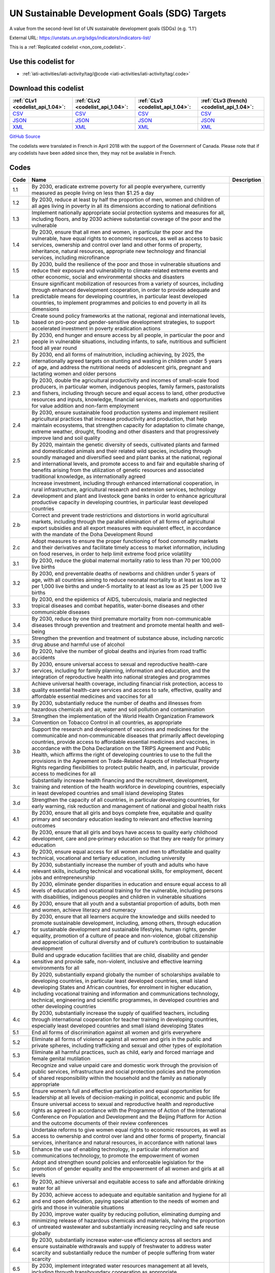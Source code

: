 UN Sustainable Development Goals (SDG) Targets
==============================================


A value from the second-level list of UN sustainable development goals (SDGs) (e.g. ‘1.1’)



External URL: https://unstats.un.org/sdgs/indicators/indicators-list/



This is a :ref:`Replicated codelist <non_core_codelist>`.



Use this codelist for
---------------------

* :ref:`iati-activities/iati-activity/tag/@code <iati-activities/iati-activity/tag/.code>`



Download this codelist
----------------------

.. list-table::
   :header-rows: 1

   * - :ref:`CLv1 <codelist_api_1.04>`:
     - :ref:`CLv2 <codelist_api_1.04>`:
     - :ref:`CLv3 <codelist_api_1.04>`:
     - :ref:`CLv3 (french) <codelist_api_1.04>`:

   * - `CSV <../downloads/clv1/codelist/UNSDG-Targets.csv>`__
     - `CSV <../downloads/clv2/csv/en/UNSDG-Targets.csv>`__
     - `CSV <../downloads/clv3/csv/en/UNSDG-Targets.csv>`__
     - `CSV <../downloads/clv3/csv/fr/UNSDG-Targets.csv>`__

   * - `JSON <../downloads/clv1/codelist/UNSDG-Targets.json>`__
     - `JSON <../downloads/clv2/json/en/UNSDG-Targets.json>`__
     - `JSON <../downloads/clv3/json/en/UNSDG-Targets.json>`__
     - `JSON <../downloads/clv3/json/fr/UNSDG-Targets.json>`__

   * - `XML <../downloads/clv1/codelist/UNSDG-Targets.xml>`__
     - `XML <../downloads/clv2/xml/UNSDG-Targets.xml>`__
     - `XML <../downloads/clv3/xml/UNSDG-Targets.xml>`__
     - `XML <../downloads/clv3/xml/UNSDG-Targets.xml>`__

`GitHub Source <https://github.com/IATI/IATI-Codelists-NonEmbedded/blob/master/xml/UNSDG-Targets.xml>`__



The codelists were translated in French in April 2018 with the support of the Government of Canada. Please note that if any codelists have been added since then, they may not be available in French.

Codes
-----

.. _UNSDG-Targets:
.. list-table::
   :header-rows: 1


   * - Code
     - Name
     - Description

   
       
   * - 1.1   
       
     - By 2030, eradicate extreme poverty for all people everywhere, currently measured as people living on less than $1.25 a day
     - 
   
       
   * - 1.2   
       
     - By 2030, reduce at least by half the proportion of men, women and children of all ages living in poverty in all its dimensions according to national definitions
     - 
   
       
   * - 1.3   
       
     - Implement nationally appropriate social protection systems and measures for all, including floors, and by 2030 achieve substantial coverage of the poor and the vulnerable
     - 
   
       
   * - 1.4   
       
     - By 2030, ensure that all men and women, in particular the poor and the vulnerable, have equal rights to economic resources, as well as access to basic services, ownership and control over land and other forms of property, inheritance, natural resources, appropriate new technology and financial services, including microfinance
     - 
   
       
   * - 1.5   
       
     - By 2030, build the resilience of the poor and those in vulnerable situations and reduce their exposure and vulnerability to climate-related extreme events and other economic, social and environmental shocks and disasters
     - 
   
       
   * - 1.a   
       
     - Ensure significant mobilization of resources from a variety of sources, including through enhanced development cooperation, in order to provide adequate and predictable means for developing countries, in particular least developed countries, to implement programmes and policies to end poverty in all its dimensions
     - 
   
       
   * - 1.b   
       
     - Create sound policy frameworks at the national, regional and international levels, based on pro-poor and gender-sensitive development strategies, to support accelerated investment in poverty eradication actions
     - 
   
       
   * - 2.1   
       
     - By 2030, end hunger and ensure access by all people, in particular the poor and people in vulnerable situations, including infants, to safe, nutritious and sufficient food all year round
     - 
   
       
   * - 2.2   
       
     - By 2030, end all forms of malnutrition, including achieving, by 2025, the internationally agreed targets on stunting and wasting in children under 5 years of age, and address the nutritional needs of adolescent girls, pregnant and lactating women and older persons
     - 
   
       
   * - 2.3   
       
     - By 2030, double the agricultural productivity and incomes of small-scale food producers, in particular women, indigenous peoples, family farmers, pastoralists and fishers, including through secure and equal access to land, other productive resources and inputs, knowledge, financial services, markets and opportunities for value addition and non-farm employment
     - 
   
       
   * - 2.4   
       
     - By 2030, ensure sustainable food production systems and implement resilient agricultural practices that increase productivity and production, that help maintain ecosystems, that strengthen capacity for adaptation to climate change, extreme weather, drought, flooding and other disasters and that progressively improve land and soil quality
     - 
   
       
   * - 2.5   
       
     - By 2020, maintain the genetic diversity of seeds, cultivated plants and farmed and domesticated animals and their related wild species, including through soundly managed and diversified seed and plant banks at the national, regional and international levels, and promote access to and fair and equitable sharing of benefits arising from the utilization of genetic resources and associated traditional knowledge, as internationally agreed
     - 
   
       
   * - 2.a   
       
     - Increase investment, including through enhanced international cooperation, in rural infrastructure, agricultural research and extension services, technology development and plant and livestock gene banks in order to enhance agricultural productive capacity in developing countries, in particular least developed countries
     - 
   
       
   * - 2.b   
       
     - Correct and prevent trade restrictions and distortions in world agricultural markets, including through the parallel elimination of all forms of agricultural export subsidies and all export measures with equivalent effect, in accordance with the mandate of the Doha Development Round
     - 
   
       
   * - 2.c   
       
     - Adopt measures to ensure the proper functioning of food commodity markets and their derivatives and facilitate timely access to market information, including on food reserves, in order to help limit extreme food price volatility
     - 
   
       
   * - 3.1   
       
     - By 2030, reduce the global maternal mortality ratio to less than 70 per 100,000 live births
     - 
   
       
   * - 3.2   
       
     - By 2030, end preventable deaths of newborns and children under 5 years of age, with all countries aiming to reduce neonatal mortality to at least as low as 12 per 1,000 live births and under‑5 mortality to at least as low as 25 per 1,000 live births
     - 
   
       
   * - 3.3   
       
     - By 2030, end the epidemics of AIDS, tuberculosis, malaria and neglected tropical diseases and combat hepatitis, water-borne diseases and other communicable diseases
     - 
   
       
   * - 3.4   
       
     - By 2030, reduce by one third premature mortality from non-communicable diseases through prevention and treatment and promote mental health and well-being
     - 
   
       
   * - 3.5   
       
     - Strengthen the prevention and treatment of substance abuse, including narcotic drug abuse and harmful use of alcohol
     - 
   
       
   * - 3.6   
       
     - By 2020, halve the number of global deaths and injuries from road traffic accidents
     - 
   
       
   * - 3.7   
       
     - By 2030, ensure universal access to sexual and reproductive health-care services, including for family planning, information and education, and the integration of reproductive health into national strategies and programmes
     - 
   
       
   * - 3.8   
       
     - Achieve universal health coverage, including financial risk protection, access to quality essential health-care services and access to safe, effective, quality and affordable essential medicines and vaccines for all
     - 
   
       
   * - 3.9   
       
     - By 2030, substantially reduce the number of deaths and illnesses from hazardous chemicals and air, water and soil pollution and contamination
     - 
   
       
   * - 3.a   
       
     - Strengthen the implementation of the World Health Organization Framework Convention on Tobacco Control in all countries, as appropriate
     - 
   
       
   * - 3.b   
       
     - Support the research and development of vaccines and medicines for the communicable and non‑communicable diseases that primarily affect developing countries, provide access to affordable essential medicines and vaccines, in accordance with the Doha Declaration on the TRIPS Agreement and Public Health, which affirms the right of developing countries to use to the full the provisions in the Agreement on Trade-Related Aspects of Intellectual Property Rights regarding flexibilities to protect public health, and, in particular, provide access to medicines for all
     - 
   
       
   * - 3.c   
       
     - Substantially increase health financing and the recruitment, development, training and retention of the health workforce in developing countries, especially in least developed countries and small island developing States
     - 
   
       
   * - 3.d   
       
     - Strengthen the capacity of all countries, in particular developing countries, for early warning, risk reduction and management of national and global health risks
     - 
   
       
   * - 4.1   
       
     - By 2030, ensure that all girls and boys complete free, equitable and quality primary and secondary education leading to relevant and effective learning outcomes
     - 
   
       
   * - 4.2   
       
     - By 2030, ensure that all girls and boys have access to quality early childhood development, care and pre‑primary education so that they are ready for primary education
     - 
   
       
   * - 4.3   
       
     - By 2030, ensure equal access for all women and men to affordable and quality technical, vocational and tertiary education, including university
     - 
   
       
   * - 4.4   
       
     - By 2030, substantially increase the number of youth and adults who have relevant skills, including technical and vocational skills, for employment, decent jobs and entrepreneurship
     - 
   
       
   * - 4.5   
       
     - By 2030, eliminate gender disparities in education and ensure equal access to all levels of education and vocational training for the vulnerable, including persons with disabilities, indigenous peoples and children in vulnerable situations
     - 
   
       
   * - 4.6   
       
     - By 2030, ensure that all youth and a substantial proportion of adults, both men and women, achieve literacy and numeracy
     - 
   
       
   * - 4.7   
       
     - By 2030, ensure that all learners acquire the knowledge and skills needed to promote sustainable development, including, among others, through education for sustainable development and sustainable lifestyles, human rights, gender equality, promotion of a culture of peace and non-violence, global citizenship and appreciation of cultural diversity and of culture’s contribution to sustainable development
     - 
   
       
   * - 4.a   
       
     - Build and upgrade education facilities that are child, disability and gender sensitive and provide safe, non-violent, inclusive and effective learning environments for all
     - 
   
       
   * - 4.b   
       
     - By 2020, substantially expand globally the number of scholarships available to developing countries, in particular least developed countries, small island developing States and African countries, for enrolment in higher education, including vocational training and information and communications technology, technical, engineering and scientific programmes, in developed countries and other developing countries
     - 
   
       
   * - 4.c   
       
     - By 2030, substantially increase the supply of qualified teachers, including through international cooperation for teacher training in developing countries, especially least developed countries and small island developing States
     - 
   
       
   * - 5.1   
       
     - End all forms of discrimination against all women and girls everywhere
     - 
   
       
   * - 5.2   
       
     - Eliminate all forms of violence against all women and girls in the public and private spheres, including trafficking and sexual and other types of exploitation
     - 
   
       
   * - 5.3   
       
     - Eliminate all harmful practices, such as child, early and forced marriage and female genital mutilation
     - 
   
       
   * - 5.4   
       
     - Recognize and value unpaid care and domestic work through the provision of public services, infrastructure and social protection policies and the promotion of shared responsibility within the household and the family as nationally appropriate
     - 
   
       
   * - 5.5   
       
     - Ensure women’s full and effective participation and equal opportunities for leadership at all levels of decision-making in political, economic and public life
     - 
   
       
   * - 5.6   
       
     - Ensure universal access to sexual and reproductive health and reproductive rights as agreed in accordance with the Programme of Action of the International Conference on Population and Development and the Beijing Platform for Action and the outcome documents of their review conferences
     - 
   
       
   * - 5.a   
       
     - Undertake reforms to give women equal rights to economic resources, as well as access to ownership and control over land and other forms of property, financial services, inheritance and natural resources, in accordance with national laws
     - 
   
       
   * - 5.b   
       
     - Enhance the use of enabling technology, in particular information and communications technology, to promote the empowerment of women
     - 
   
       
   * - 5.c   
       
     - Adopt and strengthen sound policies and enforceable legislation for the promotion of gender equality and the empowerment of all women and girls at all levels
     - 
   
       
   * - 6.1   
       
     - By 2030, achieve universal and equitable access to safe and affordable drinking water for all
     - 
   
       
   * - 6.2   
       
     - By 2030, achieve access to adequate and equitable sanitation and hygiene for all and end open defecation, paying special attention to the needs of women and girls and those in vulnerable situations
     - 
   
       
   * - 6.3   
       
     - By 2030, improve water quality by reducing pollution, eliminating dumping and minimizing release of hazardous chemicals and materials, halving the proportion of untreated wastewater and substantially increasing recycling and safe reuse globally
     - 
   
       
   * - 6.4   
       
     - By 2030, substantially increase water-use efficiency across all sectors and ensure sustainable withdrawals and supply of freshwater to address water scarcity and substantially reduce the number of people suffering from water scarcity
     - 
   
       
   * - 6.5   
       
     - By 2030, implement integrated water resources management at all levels, including through transboundary cooperation as appropriate
     - 
   
       
   * - 6.6   
       
     - By 2020, protect and restore water-related ecosystems, including mountains, forests, wetlands, rivers, aquifers and lakes
     - 
   
       
   * - 6.a   
       
     - By 2030, expand international cooperation and capacity-building support to developing countries in water- and sanitation-related activities and programmes, including water harvesting, desalination, water efficiency, wastewater treatment, recycling and reuse technologies
     - 
   
       
   * - 6.b   
       
     - Support and strengthen the participation of local communities in improving water and sanitation management
     - 
   
       
   * - 7.1   
       
     - By 2030, ensure universal access to affordable, reliable and modern energy services
     - 
   
       
   * - 7.2   
       
     - By 2030, increase substantially the share of renewable energy in the global energy mix
     - 
   
       
   * - 7.3   
       
     - By 2030, double the global rate of improvement in energy efficiency
     - 
   
       
   * - 7.a   
       
     - By 2030, enhance international cooperation to facilitate access to clean energy research and technology, including renewable energy, energy efficiency and advanced and cleaner fossil-fuel technology, and promote investment in energy infrastructure and clean energy technology
     - 
   
       
   * - 7.b   
       
     - By 2030, expand infrastructure and upgrade technology for supplying modern and sustainable energy services for all in developing countries, in particular least developed countries, small island developing States and landlocked developing countries, in accordance with their respective programmes of support
     - 
   
       
   * - 8.1   
       
     - Sustain per capita economic growth in accordance with national circumstances and, in particular, at least 7 per cent gross domestic product growth per annum in the least developed countries
     - 
   
       
   * - 8.2   
       
     - Achieve higher levels of economic productivity through diversification, technological upgrading and innovation, including through a focus on high-value added and labour-intensive sectors
     - 
   
       
   * - 8.3   
       
     - Promote development-oriented policies that support productive activities, decent job creation, entrepreneurship, creativity and innovation, and encourage the formalization and growth of micro-, small- and medium-sized enterprises, including through access to financial services
     - 
   
       
   * - 8.4   
       
     - Improve progressively, through 2030, global resource efficiency in consumption and production and endeavour to decouple economic growth from environmental degradation, in accordance with the 10‑Year Framework of Programmes on Sustainable Consumption and Production, with developed countries taking the lead
     - 
   
       
   * - 8.5   
       
     - By 2030, achieve full and productive employment and decent work for all women and men, including for young people and persons with disabilities, and equal pay for work of equal value
     - 
   
       
   * - 8.6   
       
     - By 2020, substantially reduce the proportion of youth not in employment, education or training
     - 
   
       
   * - 8.7   
       
     - Take immediate and effective measures to eradicate forced labour, end modern slavery and human trafficking and secure the prohibition and elimination of the worst forms of child labour, including recruitment and use of child soldiers, and by 2025 end child labour in all its forms
     - 
   
       
   * - 8.8   
       
     - Protect labour rights and promote safe and secure working environments for all workers, including migrant workers, in particular women migrants, and those in precarious employment
     - 
   
       
   * - 8.9   
       
     - By 2030, devise and implement policies to promote sustainable tourism that creates jobs and promotes local culture and products
     - 
   
       
   * - 8.10   
       
     - Strengthen the capacity of domestic financial institutions to encourage and expand access to banking, insurance and financial services for all
     - 
   
       
   * - 8.a   
       
     - Increase Aid for Trade support for developing countries, in particular least developed countries, including through the Enhanced Integrated Framework for Trade-related Technical Assistance to Least Developed Countries
     - 
   
       
   * - 8.b   
       
     - By 2020, develop and operationalize a global strategy for youth employment and implement the Global Jobs Pact of the International Labour Organization
     - 
   
       
   * - 9.1   
       
     - Develop quality, reliable, sustainable and resilient infrastructure, including regional and transborder infrastructure, to support economic development and human well-being, with a focus on affordable and equitable access for all
     - 
   
       
   * - 9.2   
       
     - Promote inclusive and sustainable industrialization and, by 2030, significantly raise industry’s share of employment and gross domestic product, in line with national circumstances, and double its share in least developed countries
     - 
   
       
   * - 9.3   
       
     - Increase the access of small-scale industrial and other enterprises, in particular in developing countries, to financial services, including affordable credit, and their integration into value chains and markets
     - 
   
       
   * - 9.4   
       
     - By 2030, upgrade infrastructure and retrofit industries to make them sustainable, with increased resource-use efficiency and greater adoption of clean and environmentally sound technologies and industrial processes, with all countries taking action in accordance with their respective capabilities
     - 
   
       
   * - 9.5   
       
     - Enhance scientific research, upgrade the technological capabilities of industrial sectors in all countries, in particular developing countries, including, by 2030, encouraging innovation and substantially increasing the number of research and development workers per 1 million people and public and private research and development spending
     - 
   
       
   * - 9.a   
       
     - Facilitate sustainable and resilient infrastructure development in developing countries through enhanced financial, technological and technical support to African countries, least developed countries, landlocked developing countries and small island developing States
     - 
   
       
   * - 9.b   
       
     - Support domestic technology development, research and innovation in developing countries, including by ensuring a conducive policy environment for, inter alia, industrial diversification and value addition to commodities
     - 
   
       
   * - 9.c   
       
     - Significantly increase access to information and communications technology and strive to provide universal and affordable access to the Internet in least developed countries by 2020
     - 
   
       
   * - 10.1   
       
     - By 2030, progressively achieve and sustain income growth of the bottom 40 per cent of the population at a rate higher than the national average
     - 
   
       
   * - 10.2   
       
     - By 2030, empower and promote the social, economic and political inclusion of all, irrespective of age, sex, disability, race, ethnicity, origin, religion or economic or other status
     - 
   
       
   * - 10.3   
       
     - Ensure equal opportunity and reduce inequalities of outcome, including by eliminating discriminatory laws, policies and practices and promoting appropriate legislation, policies and action in this regard
     - 
   
       
   * - 10.4   
       
     - Adopt policies, especially fiscal, wage and social protection policies, and progressively achieve greater equality
     - 
   
       
   * - 10.5   
       
     - Improve the regulation and monitoring of global financial markets and institutions and strengthen the implementation of such regulations
     - 
   
       
   * - 10.6   
       
     - Ensure enhanced representation and voice for developing countries in decision-making in global international economic and financial institutions in order to deliver more effective, credible, accountable and legitimate institutions
     - 
   
       
   * - 10.7   
       
     - Facilitate orderly, safe, regular and responsible migration and mobility of people, including through the implementation of planned and well-managed migration policies
     - 
   
       
   * - 10.a   
       
     - Implement the principle of special and differential treatment for developing countries, in particular least developed countries, in accordance with World Trade Organization agreements
     - 
   
       
   * - 10.b   
       
     - Encourage official development assistance and financial flows, including foreign direct investment, to States where the need is greatest, in particular least developed countries, African countries, small island developing States and landlocked developing countries, in accordance with their national plans and programmes
     - 
   
       
   * - 10.c   
       
     - By 2030, reduce to less than 3 per cent the transaction costs of migrant remittances and eliminate remittance corridors with costs higher than 5 per cent
     - 
   
       
   * - 11.1   
       
     - By 2030, ensure access for all to adequate, safe and affordable housing and basic services and upgrade slums
     - 
   
       
   * - 11.2   
       
     - By 2030, provide access to safe, affordable, accessible and sustainable transport systems for all, improving road safety, notably by expanding public transport, with special attention to the needs of those in vulnerable situations, women, children, persons with disabilities and older persons
     - 
   
       
   * - 11.3   
       
     - By 2030, enhance inclusive and sustainable urbanization and capacity for participatory, integrated and sustainable human settlement planning and management in all countries
     - 
   
       
   * - 11.4   
       
     - Strengthen efforts to protect and safeguard the world’s cultural and natural heritage
     - 
   
       
   * - 11.5   
       
     - By 2030, significantly reduce the number of deaths and the number of people affected and substantially decrease the direct economic losses relative to global gross domestic product caused by disasters, including water-related disasters, with a focus on protecting the poor and people in vulnerable situations
     - 
   
       
   * - 11.6   
       
     - By 2030, reduce the adverse per capita environmental impact of cities, including by paying special attention to air quality and municipal and other waste management
     - 
   
       
   * - 11.7   
       
     - By 2030, provide universal access to safe, inclusive and accessible, green and public spaces, in particular for women and children, older persons and persons with disabilities
     - 
   
       
   * - 11.a   
       
     - Support positive economic, social and environmental links between urban, peri-urban and rural areas by strengthening national and regional development planning
     - 
   
       
   * - 11.b   
       
     - By 2020, substantially increase the number of cities and human settlements adopting and implementing integrated policies and plans towards inclusion, resource efficiency, mitigation and adaptation to climate change, resilience to disasters, and develop and implement, in line with the Sendai Framework for Disaster Risk Reduction 2015–2030, holistic disaster risk management at all levels
     - 
   
       
   * - 11.c   
       
     - Support least developed countries, including through financial and technical assistance, in building sustainable and resilient buildings utilizing local materials
     - 
   
       
   * - 12.1   
       
     - Implement the 10‑Year Framework of Programmes on Sustainable Consumption and Production Patterns, all countries taking action, with developed countries taking the lead, taking into account the development and capabilities of developing countries
     - 
   
       
   * - 12.2   
       
     - By 2030, achieve the sustainable management and efficient use of natural resources
     - 
   
       
   * - 12.3   
       
     - By 2030, halve per capita global food waste at the retail and consumer levels and reduce food losses along production and supply chains, including post-harvest losses
     - 
   
       
   * - 12.4   
       
     - By 2020, achieve the environmentally sound management of chemicals and all wastes throughout their life cycle, in accordance with agreed international frameworks, and significantly reduce their release to air, water and soil in order to minimize their adverse impacts on human health and the environment
     - 
   
       
   * - 12.5   
       
     - By 2030, substantially reduce waste generation through prevention, reduction, recycling and reuse
     - 
   
       
   * - 12.6   
       
     - Encourage companies, especially large and transnational companies, to adopt sustainable practices and to integrate sustainability information into their reporting cycle
     - 
   
       
   * - 12.7   
       
     - Promote public procurement practices that are sustainable, in accordance with national policies and priorities
     - 
   
       
   * - 12.8   
       
     - By 2030, ensure that people everywhere have the relevant information and awareness for sustainable development and lifestyles in harmony with nature
     - 
   
       
   * - 12.a   
       
     - Support developing countries to strengthen their scientific and technological capacity to move towards more sustainable patterns of consumption and production
     - 
   
       
   * - 12.b   
       
     - Develop and implement tools to monitor sustainable development impacts for sustainable tourism that creates jobs and promotes local culture and products
     - 
   
       
   * - 12.c   
       
     - Rationalize inefficient fossil-fuel subsidies that encourage wasteful consumption by removing market distortions, in accordance with national circumstances, including by restructuring taxation and phasing out those harmful subsidies, where they exist, to reflect their environmental impacts, taking fully into account the specific needs and conditions of developing countries and minimizing the possible adverse impacts on their development in a manner that protects the poor and the affected communities
     - 
   
       
   * - 13.1   
       
     - Strengthen resilience and adaptive capacity to climate-related hazards and natural disasters in all countries
     - 
   
       
   * - 13.2   
       
     - Integrate climate change measures into national policies, strategies and planning
     - 
   
       
   * - 13.3   
       
     - Improve education, awareness-raising and human and institutional capacity on climate change mitigation, adaptation, impact reduction and early warning
     - 
   
       
   * - 13.a   
       
     - Implement the commitment undertaken by developed-country parties to the United Nations Framework Convention on Climate Change to a goal of mobilizing jointly $100 billion annually by 2020 from all sources to address the needs of developing countries in the context of meaningful mitigation actions and transparency on implementation and fully operationalize the Green Climate Fund through its capitalization as soon as possible
     - 
   
       
   * - 13.b   
       
     - Promote mechanisms for raising capacity for effective climate change-related planning and management in least developed countries and small island developing States, including focusing on women, youth and local and marginalized communities
     - 
   
       
   * - 14.1   
       
     - By 2025, prevent and significantly reduce marine pollution of all kinds, in particular from land-based activities, including marine debris and nutrient pollution
     - 
   
       
   * - 14.2   
       
     - By 2020, sustainably manage and protect marine and coastal ecosystems to avoid significant adverse impacts, including by strengthening their resilience, and take action for their restoration in order to achieve healthy and productive oceans
     - 
   
       
   * - 14.3   
       
     - Minimize and address the impacts of ocean acidification, including through enhanced scientific cooperation at all levels
     - 
   
       
   * - 14.4   
       
     - By 2020, effectively regulate harvesting and end overfishing, illegal, unreported and unregulated fishing and destructive fishing practices and implement science-based management plans, in order to restore fish stocks in the shortest time feasible, at least to levels that can produce maximum sustainable yield as determined by their biological characteristics
     - 
   
       
   * - 14.5   
       
     - By 2020, conserve at least 10 per cent of coastal and marine areas, consistent with national and international law and based on the best available scientific information
     - 
   
       
   * - 14.6   
       
     - By 2020, prohibit certain forms of fisheries subsidies which contribute to overcapacity and overfishing, eliminate subsidies that contribute to illegal, unreported and unregulated fishing and refrain from introducing new such subsidies, recognizing that appropriate and effective special and differential treatment for developing and least developed countries should be an integral part of the World Trade Organization fisheries subsidies negotiation3
     - 
   
       
   * - 14.7   
       
     - By 2030, increase the economic benefits to small island developing States and least developed countries from the sustainable use of marine resources, including through sustainable management of fisheries, aquaculture and tourism
     - 
   
       
   * - 14.a   
       
     - Increase scientific knowledge, develop research capacity and transfer marine technology, taking into account the Intergovernmental Oceanographic Commission Criteria and Guidelines on the Transfer of Marine Technology, in order to improve ocean health and to enhance the contribution of marine biodiversity to the development of developing countries, in particular small island developing States and least developed countries
     - 
   
       
   * - 14.b   
       
     - Provide access for small-scale artisanal fishers to marine resources and markets
     - 
   
       
   * - 14.c   
       
     - Enhance the conservation and sustainable use of oceans and their resources by implementing international law as reflected in the United Nations Convention on the Law of the Sea, which provides the legal framework for the conservation and sustainable use of oceans and their resources, as recalled in paragraph 158 of “The future we want”
     - 
   
       
   * - 15.1   
       
     - By 2020, ensure the conservation, restoration and sustainable use of terrestrial and inland freshwater ecosystems and their services, in particular forests, wetlands, mountains and drylands, in line with obligations under international agreements
     - 
   
       
   * - 15.2   
       
     - By 2020, promote the implementation of sustainable management of all types of forests, halt deforestation, restore degraded forests and substantially increase afforestation and reforestation globally
     - 
   
       
   * - 15.3   
       
     - By 2030, combat desertification, restore degraded land and soil, including land affected by desertification, drought and floods, and strive to achieve a land degradation-neutral world
     - 
   
       
   * - 15.4   
       
     - By 2030, ensure the conservation of mountain ecosystems, including their biodiversity, in order to enhance their capacity to provide benefits that are essential for sustainable development
     - 
   
       
   * - 15.5   
       
     - Take urgent and significant action to reduce the degradation of natural habitats, halt the loss of biodiversity and, by 2020, protect and prevent the extinction of threatened species
     - 
   
       
   * - 15.6   
       
     - Promote fair and equitable sharing of the benefits arising from the utilization of genetic resources and promote appropriate access to such resources, as internationally agreed
     - 
   
       
   * - 15.7   
       
     - Take urgent action to end poaching and trafficking of protected species of flora and fauna and address both demand and supply of illegal wildlife products
     - 
   
       
   * - 15.8   
       
     - By 2020, introduce measures to prevent the introduction and significantly reduce the impact of invasive alien species on land and water ecosystems and control or eradicate the priority species
     - 
   
       
   * - 15.9   
       
     - By 2020, integrate ecosystem and biodiversity values into national and local planning, development processes, poverty reduction strategies and accounts
     - 
   
       
   * - 15.a   
       
     - Mobilize and significantly increase financial resources from all sources to conserve and sustainably use biodiversity and ecosystems
     - 
   
       
   * - 15.b   
       
     - Mobilize significant resources from all sources and at all levels to finance sustainable forest management and provide adequate incentives to developing countries to advance such management, including for conservation and reforestation
     - 
   
       
   * - 15.c   
       
     - Enhance global support for efforts to combat poaching and trafficking of protected species, including by increasing the capacity of local communities to pursue sustainable livelihood opportunities
     - 
   
       
   * - 16.1   
       
     - Significantly reduce all forms of violence and related death rates everywhere
     - 
   
       
   * - 16.2   
       
     - End abuse, exploitation, trafficking and all forms of violence against and torture of children
     - 
   
       
   * - 16.3   
       
     - Promote the rule of law at the national and international levels and ensure equal access to justice for all
     - 
   
       
   * - 16.4   
       
     - By 2030, significantly reduce illicit financial and arms flows, strengthen the recovery and return of stolen assets and combat all forms of organized crime
     - 
   
       
   * - 16.5   
       
     - Substantially reduce corruption and bribery in all their forms
     - 
   
       
   * - 16.6   
       
     - Develop effective, accountable and transparent institutions at all levels
     - 
   
       
   * - 16.7   
       
     - Ensure responsive, inclusive, participatory and representative decision-making at all levels
     - 
   
       
   * - 16.8   
       
     - Broaden and strengthen the participation of developing countries in the institutions of global governance
     - 
   
       
   * - 16.9   
       
     - By 2030, provide legal identity for all, including birth registration
     - 
   
       
   * - 16.10   
       
     - Ensure public access to information and protect fundamental freedoms, in accordance with national legislation and international agreements
     - 
   
       
   * - 16.a   
       
     - Strengthen relevant national institutions, including through international cooperation, for building capacity at all levels, in particular in developing countries, to prevent violence and combat terrorism and crime
     - 
   
       
   * - 16.b   
       
     - Promote and enforce non-discriminatory laws and policies for sustainable development
     - 
   
       
   * - 17.1   
       
     - Strengthen domestic resource mobilization, including through international support to developing countries, to improve domestic capacity for tax and other revenue collection
     - 
   
       
   * - 17.2   
       
     - Developed countries to implement fully their official development assistance commitments, including the commitment by many developed countries to achieve the target of 0.7 per cent of gross national income for official development assistance (ODA/GNI) to developing countries and 0.15 to 0.20 per cent of ODA/GNI to least developed countries; ODA providers are encouraged to consider setting a target to provide at least 0.20 per cent of ODA/GNI to least developed countries
     - 
   
       
   * - 17.3   
       
     - Mobilize additional financial resources for developing countries from multiple sources
     - 
   
       
   * - 17.4   
       
     - Assist developing countries in attaining long-term debt sustainability through coordinated policies aimed at fostering debt financing, debt relief and debt restructuring, as appropriate, and address the external debt of highly indebted poor countries to reduce debt distress
     - 
   
       
   * - 17.5   
       
     - Adopt and implement investment promotion regimes for least developed countries
     - 
   
       
   * - 17.6   
       
     - Enhance North-South, South-South and triangular regional and international cooperation on and access to science, technology and innovation and enhance knowledge-sharing on mutually agreed terms, including through improved coordination among existing mechanisms, in particular at the United Nations level, and through a global technology facilitation mechanism
     - 
   
       
   * - 17.7   
       
     - Promote the development, transfer, dissemination and diffusion of environmentally sound technologies to developing countries on favourable terms, including on concessional and preferential terms, as mutually agreed
     - 
   
       
   * - 17.8   
       
     - Fully operationalize the technology bank and science, technology and innovation capacity-building mechanism for least developed countries by 2017 and enhance the use of enabling technology, in particular information and communications technology
     - 
   
       
   * - 17.9   
       
     - Enhance international support for implementing effective and targeted capacity-building in developing countries to support national plans to implement all the Sustainable Development Goals, including through North-South, South-South and triangular cooperation
     - 
   
       
   * - 17.10   
       
     - Promote a universal, rules-based, open, non‑discriminatory and equitable multilateral trading system under the World Trade Organization, including through the conclusion of negotiations under its Doha Development Agenda
     - 
   
       
   * - 17.11   
       
     - Significantly increase the exports of developing countries, in particular with a view to doubling the least developed countries’ share of global exports by 2020
     - 
   
       
   * - 17.12   
       
     - Realize timely implementation of duty-free and quota-free market access on a lasting basis for all least developed countries, consistent with World Trade Organization decisions, including by ensuring that preferential rules of origin applicable to imports from least developed countries are transparent and simple, and contribute to facilitating market access
     - 
   
       
   * - 17.13   
       
     - Enhance global macroeconomic stability, including through policy coordination and policy coherence
     - 
   
       
   * - 17.14   
       
     - Enhance policy coherence for sustainable development
     - 
   
       
   * - 17.15   
       
     - Respect each country’s policy space and leadership to establish and implement policies for poverty eradication and sustainable development
     - 
   
       
   * - 17.16   
       
     - Enhance the Global Partnership for Sustainable Development, complemented by multi-stakeholder partnerships that mobilize and share knowledge, expertise, technology and financial resources, to support the achievement of the Sustainable Development Goals in all countries, in particular developing countries
     - 
   
       
   * - 17.17   
       
     - Encourage and promote effective public, public-private and civil society partnerships, building on the experience and resourcing strategies of partnerships
     - 
   
       
   * - 17.18   
       
     - By 2020, enhance capacity-building support to developing countries, including for least developed countries and small island developing States, to increase significantly the availability of high-quality, timely and reliable data disaggregated by income, gender, age, race, ethnicity, migratory status, disability, geographic location and other characteristics relevant in national contexts
     - 
   
       
   * - 17.19   
       
     - By 2030, build on existing initiatives to develop measurements of progress on sustainable development that complement gross domestic product, and support statistical capacity-building in developing countries
     - 
   

